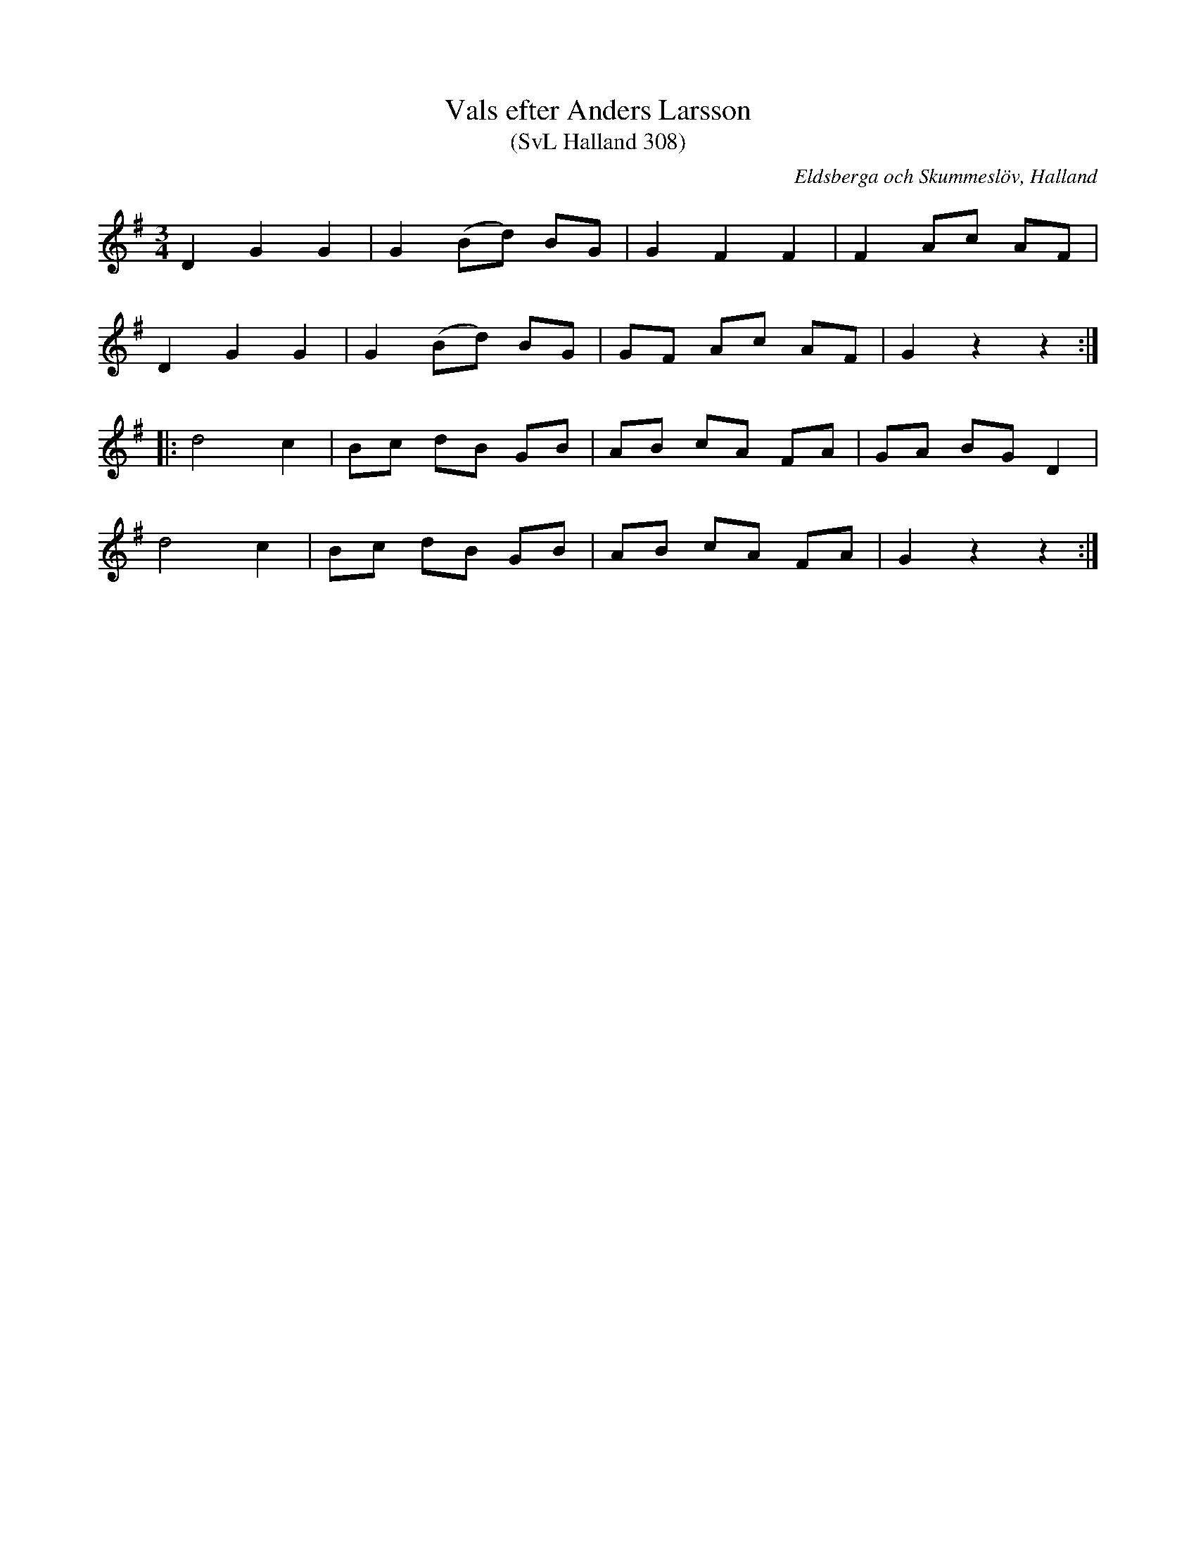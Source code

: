 %%abc-charset utf-8

X:308
T:Vals efter Anders Larsson
T:(SvL Halland 308)
R:Vals
S:Anders Nilsson
S:Anders Larsson
O:Eldsberga och Skummeslöv, Halland
B:Svenska Låtar Halland
M:3/4
L:1/8
K:G
D2 G2 G2|G2 (Bd) BG|G2 F2 F2|F2 Ac AF|
D2 G2 G2|G2 (Bd) BG|GF Ac AF|G2 z2 z2:|
|:d4 c2|Bc dB GB|AB cA FA|GA BG D2|
d4 c2|Bc dB GB|AB cA FA|G2 z2 z2:|

